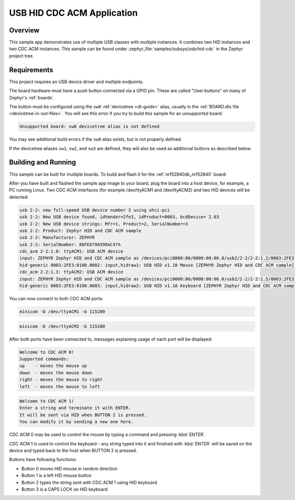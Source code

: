 .. _usb_hid-cdc:

USB HID CDC ACM Application
###########################

Overview
********

This sample app demonstrates use of multiple USB classes with multiple
instances. It combines two HID instances and two CDC ACM instances.
This sample can be found under :zephyr_file:`samples/subsys/usb/hid-cdc` in the
Zephyr project tree.

Requirements
************

This project requires an USB device driver and multiple endpoints.

The board hardware must have a push button connected via a GPIO pin. These are
called "User buttons" on many of Zephyr's :ref:`boards`.

The button must be configured using the ``sw0`` :ref:`devicetree <dt-guide>`
alias, usually in the :ref:`BOARD.dts file <devicetree-in-out-files>`. You will
see this error if you try to build this sample for an unsupported board:

.. code-block:: none

   Unsupported board: sw0 devicetree alias is not defined

You may see additional build errors if the ``sw0`` alias exists, but is not
properly defined.

If the devicetree aliases ``sw1``, ``sw2``, and ``sw3`` are defined, they will
also be used as additional buttons as described below.

Building and Running
********************

This sample can be built for multiple boards. To build and flash it
for the :ref:`nrf52840dk_nrf52840` board:

.. zephyr-app-commands::
	:zephyr-app: samples/subsys/usb/hid-cdc
	:board: nrf52840dk_nrf52840
	:goals: build flash
	:compact:

After you have built and flashed the sample app image to your board, plug the
board into a host device, for example, a PC running Linux.
Two CDC ACM interfaces (for example /dev/ttyACM1 and /dev/ttyACM2)
and two HID devices will be detected:

.. code-block:: console

	usb 2-2: new full-speed USB device number 3 using ohci-pci
	usb 2-2: New USB device found, idVendor=2fe3, idProduct=0003, bcdDevice= 2.03
	usb 2-2: New USB device strings: Mfr=1, Product=2, SerialNumber=3
	usb 2-2: Product: Zephyr HID and CDC ACM sample
	usb 2-2: Manufacturer: ZEPHYR
	usb 2-2: SerialNumber: 86FE679A598AC47A
	cdc_acm 2-2:1.0: ttyACM1: USB ACM device
	input: ZEPHYR Zephyr HID and CDC ACM sample as /devices/pci0000:00/0000:00:06.0/usb2/2-2/2-2:1.2/0003:2FE3:0100.0002/input/input8
	hid-generic 0003:2FE3:0100.0002: input,hidraw1: USB HID v1.10 Mouse [ZEPHYR Zephyr HID and CDC ACM sample] on usb-0000:00:06.0-2/input2
	cdc_acm 2-2:1.3: ttyACM2: USB ACM device
	input: ZEPHYR Zephyr HID and CDC ACM sample as /devices/pci0000:00/0000:00:06.0/usb2/2-2/2-2:1.5/0003:2FE3:0100.0003/input/input9
	hid-generic 0003:2FE3:0100.0003: input,hidraw2: USB HID v1.10 Keyboard [ZEPHYR Zephyr HID and CDC ACM sample] on usb-0000:00:06.0-2/input5

You can now connect to both CDC ACM ports:

.. code-block:: console

	minicom -D /dev/ttyACM1 -b 115200

.. code-block:: console

	minicom -D /dev/ttyACM2 -b 115200

After both ports have been connected to, messages explaining usage of each port will be displayed:

.. code-block:: console

	Welcome to CDC ACM 0!
	Supported commands:
	up    - moves the mouse up
	down  - moves the mouse down
	right - moves the mouse to right
	left  - moves the mouse to left

.. code-block:: console

	Welcome to CDC ACM 1!
	Enter a string and terminate it with ENTER.
	It will be sent via HID when BUTTON 2 is pressed.
	You can modify it by sending a new one here.

CDC ACM 0 may be used to control the mouse by typing a command and pressing :kbd:`ENTER`.

CDC ACM 1 is used to control the keyboard - any string typed into it and finished with :kbd:`ENTER` will be saved
on the device and typed back to the host when BUTTON 2 is pressed.

Buttons have following functions:

- Button 0 moves HID mouse in random direction
- Button 1 is a left HID mouse button
- Button 2 types the string sent with CDC ACM 1 using HID keyboard
- Button 3 is a CAPS LOCK on HID keyboard
